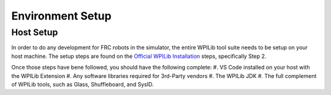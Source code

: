 Environment Setup
=====

.. _host_setup:

Host Setup
------------

In order to do any development for FRC robots in the simulator, the entire WPILib tool suite needs to be setup on your host machine.  The setup steps are found on the `Official WPILib Installation <https://docs.wpilib.org/en/stable/docs/zero-to-robot/step-2/wpilib-setup.html>`_ steps, specifically Step 2.

Once those steps have bene followed, you should have the following complete:
#. VS Code installed on your host with the WPILib Extension
#. Any software libraries required for 3rd-Party vendors
#. The WPILib JDK 
#. The full complement of WPILib tools, such as Glass, Shuffleboard, and SysID.


